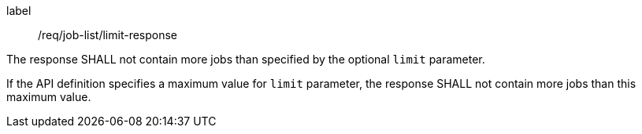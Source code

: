 [[req_job-list_limit-response]]
[requirement]
====
[%metadata]
label:: /req/job-list/limit-response
[.component,class=part]
--
The response SHALL not contain more jobs than specified by the optional `limit` parameter.
--

[.component,class=part]
--
If the API definition specifies a maximum value for `limit` parameter, the response SHALL not contain more jobs than this maximum value.
--
====
